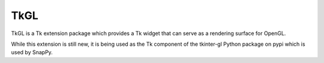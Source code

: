 TkGL
====

TkGL is a Tk extension package which provides a Tk widget that can
serve as a rendering surface for OpenGL.

While this extension is still new, it is being used as the Tk component
of the tkinter-gl Python package on pypi which is used by SnapPy.
